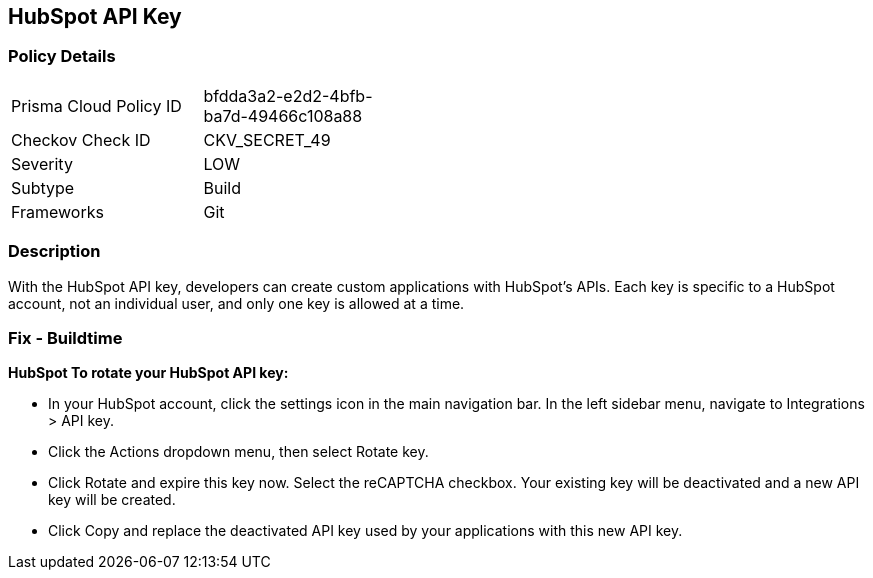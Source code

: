 == HubSpot API Key


=== Policy Details 

[width=45%]
[cols="1,1"]
|=== 
|Prisma Cloud Policy ID 
| bfdda3a2-e2d2-4bfb-ba7d-49466c108a88

|Checkov Check ID 
|CKV_SECRET_49

|Severity
|LOW

|Subtype
|Build

|Frameworks
|Git

|=== 



=== Description 


With the HubSpot API key, developers can create custom applications with HubSpot's APIs.
Each key is specific to a HubSpot account, not an individual user, and only one key is allowed at a time.

=== Fix - Buildtime


*HubSpot To rotate your HubSpot API key:* 


* In your HubSpot account, click the settings icon in the main navigation bar.
In the left sidebar menu, navigate to Integrations > API key.
* Click the Actions dropdown menu, then select Rotate key.
* Click Rotate and expire this key now.
Select the reCAPTCHA checkbox.
Your existing key will be deactivated and a new API key will be created.
* Click Copy and replace the deactivated API key used by your applications with this new API key.
